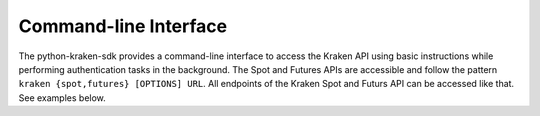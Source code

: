 .. -*- mode: rst; coding: utf-8 -*-
..
.. Copyright (C) 2024 Benjamin Thomas Schwertfeger
.. https://github.com/btschwertfeger
..
.. Licensed under the Apache License, Version 2.0 (the "License");
.. you may not use this file except in compliance with the License.
.. You may obtain a copy of the License at
..
..     http://www.apache.org/licenses/LICENSE-2.0
..
.. Unless required by applicable law or agreed to in writing, software
.. distributed under the License is distributed on an "AS IS" BASIS,
.. WITHOUT WARRANTIES OR CONDITIONS OF ANY KIND, either express or implied.
.. See the License for the specific language governing permissions and
.. limitations under the License.
..

.. _section-command-line-interface-examples:

Command-line Interface
----------------------

The python-kraken-sdk provides a command-line interface to access the Kraken API
using basic instructions while performing authentication tasks in the
background. The Spot and Futures APIs are accessible and follow the pattern
``kraken {spot,futures} [OPTIONS] URL``. All endpoints of the Kraken Spot and
Futurs API can be accessed like that. See examples below.

.. code-block:: bash
    :linenos:
    :caption: Command-line Interface Examples

    # get server time
    kraken spot https://api.kraken.com/0/public/Time
    {'unixtime': 1716707589, 'rfc1123': 'Sun, 26 May 24 07:13:09 +0000'}

    # get user's balances
    kraken spot --api-key=<api-key> --secret-key=<secret-key> -X POST https://api.kraken.com/0/private/Balance
    {'ATOM': '17.28229999', 'BCH': '0.0000077100', 'ZUSD': '1000.0000'}

    # get user's trade balances
    kraken spot --api-key=<api-key> --secret-key=<secret-key> -X POST https://api.kraken.com/0/private/TradeBalance --data '{"asset": "DOT"}'
    {'eb': '2.8987347115', 'tb': '1.1694303513', 'm': '0.0000000000', 'uv': '0', 'n': '0.0000000000', 'c': '0.0000000000', 'v': '0.0000000000', 'e': '1.1694303513', 'mf': '1.1694303513'}

    # get 1D candles for a futures instrument
    kraken futures https://futures.kraken.com/api/charts/v1/spot/PI_XBTUSD/1d
    {'candles': [{'time': 1625616000000, 'open': '34557.84000000000', 'high': '34803.20000000000', 'low': '33816.32000000000', 'close': '33880.22000000000', 'volume': '0' ...

    # get user's open futures positions
    kraken futures --api-key=<api-key> --secret-key=<secret-key> https://futures.kraken.com/derivatives/api/v3/openpositions
    {'result': 'success', 'openPositions': [], 'serverTime': '2024-05-26T07:15:38.91Z'}

.. click:: kraken.cli:cli
   :prog: kraken
   :nested: full
